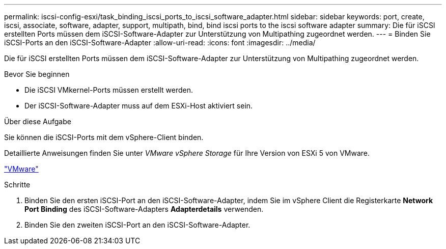 ---
permalink: iscsi-config-esxi/task_binding_iscsi_ports_to_iscsi_software_adapter.html 
sidebar: sidebar 
keywords: port, create, iscsi, associate, software, adapter, support, multipath, bind, bind iscsi ports to the iscsi software adapter 
summary: Die für iSCSI erstellten Ports müssen dem iSCSI-Software-Adapter zur Unterstützung von Multipathing zugeordnet werden. 
---
= Binden Sie iSCSI-Ports an den iSCSI-Software-Adapter
:allow-uri-read: 
:icons: font
:imagesdir: ../media/


[role="lead"]
Die für iSCSI erstellten Ports müssen dem iSCSI-Software-Adapter zur Unterstützung von Multipathing zugeordnet werden.

.Bevor Sie beginnen
* Die iSCSI VMkernel-Ports müssen erstellt werden.
* Der iSCSI-Software-Adapter muss auf dem ESXi-Host aktiviert sein.


.Über diese Aufgabe
Sie können die iSCSI-Ports mit dem vSphere-Client binden.

Detaillierte Anweisungen finden Sie unter _VMware vSphere Storage_ für Ihre Version von ESXi 5 von VMware.

http://www.vmware.com["VMware"]

.Schritte
. Binden Sie den ersten iSCSI-Port an den iSCSI-Software-Adapter, indem Sie im vSphere Client die Registerkarte *Network Port Binding* des iSCSI-Software-Adapters *Adapterdetails* verwenden.
. Binden Sie den zweiten iSCSI-Port an den iSCSI-Software-Adapter.

